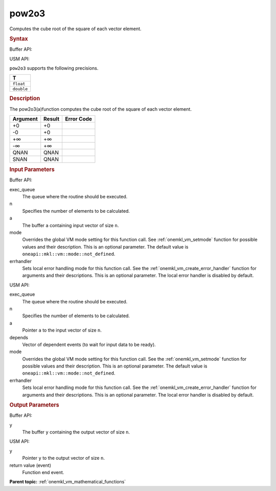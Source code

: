 .. _onemkl_vm_pow2o3:

pow2o3
======


.. container::


   Computes the cube root of the square of each vector element.


   .. container:: section


      .. rubric:: Syntax
         :class: sectiontitle


      Buffer API:


      .. cpp:function:: event oneapi::mkl::vm::pow2o3(queue& exec_queue, int64_t n, buffer<T,1>& a, buffer<T,1>& y, uint64_t mode = oneapi::mkl::vm::mode::not_defined )

      USM API:


      .. cpp:function:: event oneapi::mkl::vm::pow2o3(queue& exec_queue, int64_t n, T* a, T* y, vector_class<event> const & depends = {}, uint64_t mode = oneapi::mkl::vm::mode::not_defined )

      ``pow2o3`` supports the following precisions.


      .. list-table::
         :header-rows: 1

         * - T
         * - ``float``
         * - ``double``




.. container:: section


   .. rubric:: Description
      :class: sectiontitle


   The pow2o3(a)function computes the cube root of the square of each
   vector element.


   .. container:: tablenoborder


      .. list-table::
         :header-rows: 1

         * - Argument
           - Result
           - Error Code
         * - +0
           - +0
           -  
         * - -0
           - +0
           -  
         * - +∞
           - +∞
           -  
         * - -∞
           - +∞
           -  
         * - QNAN
           - QNAN
           -  
         * - SNAN
           - QNAN
           -  




.. container:: section


   .. rubric:: Input Parameters
      :class: sectiontitle


   Buffer API:


   exec_queue
      The queue where the routine should be executed.


   n
      Specifies the number of elements to be calculated.


   a
      The buffer ``a`` containing input vector of size ``n``.


   mode
      Overrides the global VM mode setting for this function call. See
      :ref:`onemkl_vm_setmode`
      function for possible values and their description. This is an
      optional parameter. The default value is ``oneapi::mkl::vm::mode::not_defined``.


   errhandler
      Sets local error handling mode for this function call. See the
      :ref:`onemkl_vm_create_error_handler`
      function for arguments and their descriptions. This is an optional
      parameter. The local error handler is disabled by default.


   USM API:


   exec_queue
      The queue where the routine should be executed.


   n
      Specifies the number of elements to be calculated.


   a
      Pointer ``a`` to the input vector of size ``n``.


   depends
      Vector of dependent events (to wait for input data to be ready).


   mode
      Overrides the global VM mode setting for this function call. See
      the :ref:`onemkl_vm_setmode`
      function for possible values and their description. This is an
      optional parameter. The default value is ``oneapi::mkl::vm::mode::not_defined``.


   errhandler
      Sets local error handling mode for this function call. See the
      :ref:`onemkl_vm_create_error_handler`
      function for arguments and their descriptions. This is an optional
      parameter. The local error handler is disabled by default.


.. container:: section


   .. rubric:: Output Parameters
      :class: sectiontitle


   Buffer API:


   y
      The buffer ``y`` containing the output vector of size ``n``.


   USM API:


   y
      Pointer ``y`` to the output vector of size ``n``.


   return value (event)
      Function end event.


.. container:: familylinks


   .. container:: parentlink

      **Parent topic:** :ref:`onemkl_vm_mathematical_functions`


